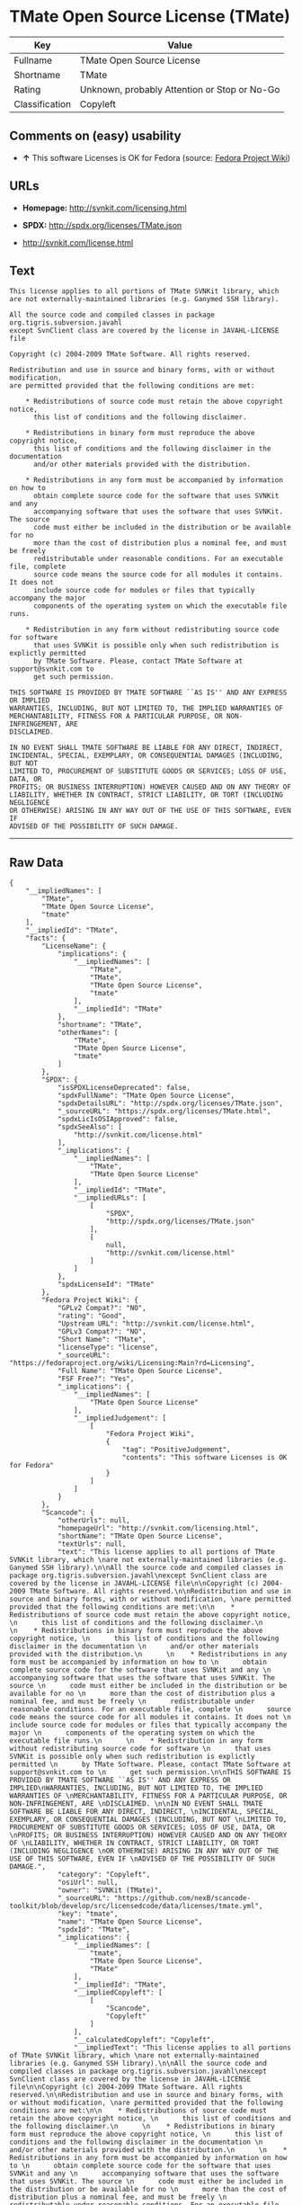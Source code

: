* TMate Open Source License (TMate)

| Key              | Value                                          |
|------------------+------------------------------------------------|
| Fullname         | TMate Open Source License                      |
| Shortname        | TMate                                          |
| Rating           | Unknown, probably Attention or Stop or No-Go   |
| Classification   | Copyleft                                       |

** Comments on (easy) usability

- *↑* This software Licenses is OK for Fedora (source:
  [[https://fedoraproject.org/wiki/Licensing:Main?rd=Licensing][Fedora
  Project Wiki]])

** URLs

- *Homepage:* http://svnkit.com/licensing.html

- *SPDX:* http://spdx.org/licenses/TMate.json

- http://svnkit.com/license.html

** Text

#+BEGIN_EXAMPLE
    This license applies to all portions of TMate SVNKit library, which 
    are not externally-maintained libraries (e.g. Ganymed SSH library).

    All the source code and compiled classes in package org.tigris.subversion.javahl
    except SvnClient class are covered by the license in JAVAHL-LICENSE file

    Copyright (c) 2004-2009 TMate Software. All rights reserved.

    Redistribution and use in source and binary forms, with or without modification, 
    are permitted provided that the following conditions are met:

        * Redistributions of source code must retain the above copyright notice, 
          this list of conditions and the following disclaimer.
          
        * Redistributions in binary form must reproduce the above copyright notice, 
          this list of conditions and the following disclaimer in the documentation 
          and/or other materials provided with the distribution.
          
        * Redistributions in any form must be accompanied by information on how to 
          obtain complete source code for the software that uses SVNKit and any 
          accompanying software that uses the software that uses SVNKit. The source 
          code must either be included in the distribution or be available for no 
          more than the cost of distribution plus a nominal fee, and must be freely 
          redistributable under reasonable conditions. For an executable file, complete 
          source code means the source code for all modules it contains. It does not 
          include source code for modules or files that typically accompany the major 
          components of the operating system on which the executable file runs.
          
        * Redistribution in any form without redistributing source code for software 
          that uses SVNKit is possible only when such redistribution is explictly permitted 
          by TMate Software. Please, contact TMate Software at support@svnkit.com to 
          get such permission.

    THIS SOFTWARE IS PROVIDED BY TMATE SOFTWARE ``AS IS'' AND ANY EXPRESS OR IMPLIED
    WARRANTIES, INCLUDING, BUT NOT LIMITED TO, THE IMPLIED WARRANTIES OF 
    MERCHANTABILITY, FITNESS FOR A PARTICULAR PURPOSE, OR NON-INFRINGEMENT, ARE 
    DISCLAIMED. 

    IN NO EVENT SHALL TMATE SOFTWARE BE LIABLE FOR ANY DIRECT, INDIRECT, 
    INCIDENTAL, SPECIAL, EXEMPLARY, OR CONSEQUENTIAL DAMAGES (INCLUDING, BUT NOT 
    LIMITED TO, PROCUREMENT OF SUBSTITUTE GOODS OR SERVICES; LOSS OF USE, DATA, OR 
    PROFITS; OR BUSINESS INTERRUPTION) HOWEVER CAUSED AND ON ANY THEORY OF 
    LIABILITY, WHETHER IN CONTRACT, STRICT LIABILITY, OR TORT (INCLUDING NEGLIGENCE 
    OR OTHERWISE) ARISING IN ANY WAY OUT OF THE USE OF THIS SOFTWARE, EVEN IF 
    ADVISED OF THE POSSIBILITY OF SUCH DAMAGE.
#+END_EXAMPLE

--------------

** Raw Data

#+BEGIN_EXAMPLE
    {
        "__impliedNames": [
            "TMate",
            "TMate Open Source License",
            "tmate"
        ],
        "__impliedId": "TMate",
        "facts": {
            "LicenseName": {
                "implications": {
                    "__impliedNames": [
                        "TMate",
                        "TMate",
                        "TMate Open Source License",
                        "tmate"
                    ],
                    "__impliedId": "TMate"
                },
                "shortname": "TMate",
                "otherNames": [
                    "TMate",
                    "TMate Open Source License",
                    "tmate"
                ]
            },
            "SPDX": {
                "isSPDXLicenseDeprecated": false,
                "spdxFullName": "TMate Open Source License",
                "spdxDetailsURL": "http://spdx.org/licenses/TMate.json",
                "_sourceURL": "https://spdx.org/licenses/TMate.html",
                "spdxLicIsOSIApproved": false,
                "spdxSeeAlso": [
                    "http://svnkit.com/license.html"
                ],
                "_implications": {
                    "__impliedNames": [
                        "TMate",
                        "TMate Open Source License"
                    ],
                    "__impliedId": "TMate",
                    "__impliedURLs": [
                        [
                            "SPDX",
                            "http://spdx.org/licenses/TMate.json"
                        ],
                        [
                            null,
                            "http://svnkit.com/license.html"
                        ]
                    ]
                },
                "spdxLicenseId": "TMate"
            },
            "Fedora Project Wiki": {
                "GPLv2 Compat?": "NO",
                "rating": "Good",
                "Upstream URL": "http://svnkit.com/license.html",
                "GPLv3 Compat?": "NO",
                "Short Name": "TMate",
                "licenseType": "license",
                "_sourceURL": "https://fedoraproject.org/wiki/Licensing:Main?rd=Licensing",
                "Full Name": "TMate Open Source License",
                "FSF Free?": "Yes",
                "_implications": {
                    "__impliedNames": [
                        "TMate Open Source License"
                    ],
                    "__impliedJudgement": [
                        [
                            "Fedora Project Wiki",
                            {
                                "tag": "PositiveJudgement",
                                "contents": "This software Licenses is OK for Fedora"
                            }
                        ]
                    ]
                }
            },
            "Scancode": {
                "otherUrls": null,
                "homepageUrl": "http://svnkit.com/licensing.html",
                "shortName": "TMate Open Source License",
                "textUrls": null,
                "text": "This license applies to all portions of TMate SVNKit library, which \nare not externally-maintained libraries (e.g. Ganymed SSH library).\n\nAll the source code and compiled classes in package org.tigris.subversion.javahl\nexcept SvnClient class are covered by the license in JAVAHL-LICENSE file\n\nCopyright (c) 2004-2009 TMate Software. All rights reserved.\n\nRedistribution and use in source and binary forms, with or without modification, \nare permitted provided that the following conditions are met:\n\n    * Redistributions of source code must retain the above copyright notice, \n      this list of conditions and the following disclaimer.\n      \n    * Redistributions in binary form must reproduce the above copyright notice, \n      this list of conditions and the following disclaimer in the documentation \n      and/or other materials provided with the distribution.\n      \n    * Redistributions in any form must be accompanied by information on how to \n      obtain complete source code for the software that uses SVNKit and any \n      accompanying software that uses the software that uses SVNKit. The source \n      code must either be included in the distribution or be available for no \n      more than the cost of distribution plus a nominal fee, and must be freely \n      redistributable under reasonable conditions. For an executable file, complete \n      source code means the source code for all modules it contains. It does not \n      include source code for modules or files that typically accompany the major \n      components of the operating system on which the executable file runs.\n      \n    * Redistribution in any form without redistributing source code for software \n      that uses SVNKit is possible only when such redistribution is explictly permitted \n      by TMate Software. Please, contact TMate Software at support@svnkit.com to \n      get such permission.\n\nTHIS SOFTWARE IS PROVIDED BY TMATE SOFTWARE ``AS IS'' AND ANY EXPRESS OR IMPLIED\nWARRANTIES, INCLUDING, BUT NOT LIMITED TO, THE IMPLIED WARRANTIES OF \nMERCHANTABILITY, FITNESS FOR A PARTICULAR PURPOSE, OR NON-INFRINGEMENT, ARE \nDISCLAIMED. \n\nIN NO EVENT SHALL TMATE SOFTWARE BE LIABLE FOR ANY DIRECT, INDIRECT, \nINCIDENTAL, SPECIAL, EXEMPLARY, OR CONSEQUENTIAL DAMAGES (INCLUDING, BUT NOT \nLIMITED TO, PROCUREMENT OF SUBSTITUTE GOODS OR SERVICES; LOSS OF USE, DATA, OR \nPROFITS; OR BUSINESS INTERRUPTION) HOWEVER CAUSED AND ON ANY THEORY OF \nLIABILITY, WHETHER IN CONTRACT, STRICT LIABILITY, OR TORT (INCLUDING NEGLIGENCE \nOR OTHERWISE) ARISING IN ANY WAY OUT OF THE USE OF THIS SOFTWARE, EVEN IF \nADVISED OF THE POSSIBILITY OF SUCH DAMAGE.",
                "category": "Copyleft",
                "osiUrl": null,
                "owner": "SVNKit (TMate)",
                "_sourceURL": "https://github.com/nexB/scancode-toolkit/blob/develop/src/licensedcode/data/licenses/tmate.yml",
                "key": "tmate",
                "name": "TMate Open Source License",
                "spdxId": "TMate",
                "_implications": {
                    "__impliedNames": [
                        "tmate",
                        "TMate Open Source License",
                        "TMate"
                    ],
                    "__impliedId": "TMate",
                    "__impliedCopyleft": [
                        [
                            "Scancode",
                            "Copyleft"
                        ]
                    ],
                    "__calculatedCopyleft": "Copyleft",
                    "__impliedText": "This license applies to all portions of TMate SVNKit library, which \nare not externally-maintained libraries (e.g. Ganymed SSH library).\n\nAll the source code and compiled classes in package org.tigris.subversion.javahl\nexcept SvnClient class are covered by the license in JAVAHL-LICENSE file\n\nCopyright (c) 2004-2009 TMate Software. All rights reserved.\n\nRedistribution and use in source and binary forms, with or without modification, \nare permitted provided that the following conditions are met:\n\n    * Redistributions of source code must retain the above copyright notice, \n      this list of conditions and the following disclaimer.\n      \n    * Redistributions in binary form must reproduce the above copyright notice, \n      this list of conditions and the following disclaimer in the documentation \n      and/or other materials provided with the distribution.\n      \n    * Redistributions in any form must be accompanied by information on how to \n      obtain complete source code for the software that uses SVNKit and any \n      accompanying software that uses the software that uses SVNKit. The source \n      code must either be included in the distribution or be available for no \n      more than the cost of distribution plus a nominal fee, and must be freely \n      redistributable under reasonable conditions. For an executable file, complete \n      source code means the source code for all modules it contains. It does not \n      include source code for modules or files that typically accompany the major \n      components of the operating system on which the executable file runs.\n      \n    * Redistribution in any form without redistributing source code for software \n      that uses SVNKit is possible only when such redistribution is explictly permitted \n      by TMate Software. Please, contact TMate Software at support@svnkit.com to \n      get such permission.\n\nTHIS SOFTWARE IS PROVIDED BY TMATE SOFTWARE ``AS IS'' AND ANY EXPRESS OR IMPLIED\nWARRANTIES, INCLUDING, BUT NOT LIMITED TO, THE IMPLIED WARRANTIES OF \nMERCHANTABILITY, FITNESS FOR A PARTICULAR PURPOSE, OR NON-INFRINGEMENT, ARE \nDISCLAIMED. \n\nIN NO EVENT SHALL TMATE SOFTWARE BE LIABLE FOR ANY DIRECT, INDIRECT, \nINCIDENTAL, SPECIAL, EXEMPLARY, OR CONSEQUENTIAL DAMAGES (INCLUDING, BUT NOT \nLIMITED TO, PROCUREMENT OF SUBSTITUTE GOODS OR SERVICES; LOSS OF USE, DATA, OR \nPROFITS; OR BUSINESS INTERRUPTION) HOWEVER CAUSED AND ON ANY THEORY OF \nLIABILITY, WHETHER IN CONTRACT, STRICT LIABILITY, OR TORT (INCLUDING NEGLIGENCE \nOR OTHERWISE) ARISING IN ANY WAY OUT OF THE USE OF THIS SOFTWARE, EVEN IF \nADVISED OF THE POSSIBILITY OF SUCH DAMAGE.",
                    "__impliedURLs": [
                        [
                            "Homepage",
                            "http://svnkit.com/licensing.html"
                        ]
                    ]
                }
            }
        },
        "__impliedJudgement": [
            [
                "Fedora Project Wiki",
                {
                    "tag": "PositiveJudgement",
                    "contents": "This software Licenses is OK for Fedora"
                }
            ]
        ],
        "__impliedCopyleft": [
            [
                "Scancode",
                "Copyleft"
            ]
        ],
        "__calculatedCopyleft": "Copyleft",
        "__impliedText": "This license applies to all portions of TMate SVNKit library, which \nare not externally-maintained libraries (e.g. Ganymed SSH library).\n\nAll the source code and compiled classes in package org.tigris.subversion.javahl\nexcept SvnClient class are covered by the license in JAVAHL-LICENSE file\n\nCopyright (c) 2004-2009 TMate Software. All rights reserved.\n\nRedistribution and use in source and binary forms, with or without modification, \nare permitted provided that the following conditions are met:\n\n    * Redistributions of source code must retain the above copyright notice, \n      this list of conditions and the following disclaimer.\n      \n    * Redistributions in binary form must reproduce the above copyright notice, \n      this list of conditions and the following disclaimer in the documentation \n      and/or other materials provided with the distribution.\n      \n    * Redistributions in any form must be accompanied by information on how to \n      obtain complete source code for the software that uses SVNKit and any \n      accompanying software that uses the software that uses SVNKit. The source \n      code must either be included in the distribution or be available for no \n      more than the cost of distribution plus a nominal fee, and must be freely \n      redistributable under reasonable conditions. For an executable file, complete \n      source code means the source code for all modules it contains. It does not \n      include source code for modules or files that typically accompany the major \n      components of the operating system on which the executable file runs.\n      \n    * Redistribution in any form without redistributing source code for software \n      that uses SVNKit is possible only when such redistribution is explictly permitted \n      by TMate Software. Please, contact TMate Software at support@svnkit.com to \n      get such permission.\n\nTHIS SOFTWARE IS PROVIDED BY TMATE SOFTWARE ``AS IS'' AND ANY EXPRESS OR IMPLIED\nWARRANTIES, INCLUDING, BUT NOT LIMITED TO, THE IMPLIED WARRANTIES OF \nMERCHANTABILITY, FITNESS FOR A PARTICULAR PURPOSE, OR NON-INFRINGEMENT, ARE \nDISCLAIMED. \n\nIN NO EVENT SHALL TMATE SOFTWARE BE LIABLE FOR ANY DIRECT, INDIRECT, \nINCIDENTAL, SPECIAL, EXEMPLARY, OR CONSEQUENTIAL DAMAGES (INCLUDING, BUT NOT \nLIMITED TO, PROCUREMENT OF SUBSTITUTE GOODS OR SERVICES; LOSS OF USE, DATA, OR \nPROFITS; OR BUSINESS INTERRUPTION) HOWEVER CAUSED AND ON ANY THEORY OF \nLIABILITY, WHETHER IN CONTRACT, STRICT LIABILITY, OR TORT (INCLUDING NEGLIGENCE \nOR OTHERWISE) ARISING IN ANY WAY OUT OF THE USE OF THIS SOFTWARE, EVEN IF \nADVISED OF THE POSSIBILITY OF SUCH DAMAGE.",
        "__impliedURLs": [
            [
                "SPDX",
                "http://spdx.org/licenses/TMate.json"
            ],
            [
                null,
                "http://svnkit.com/license.html"
            ],
            [
                "Homepage",
                "http://svnkit.com/licensing.html"
            ]
        ]
    }
#+END_EXAMPLE